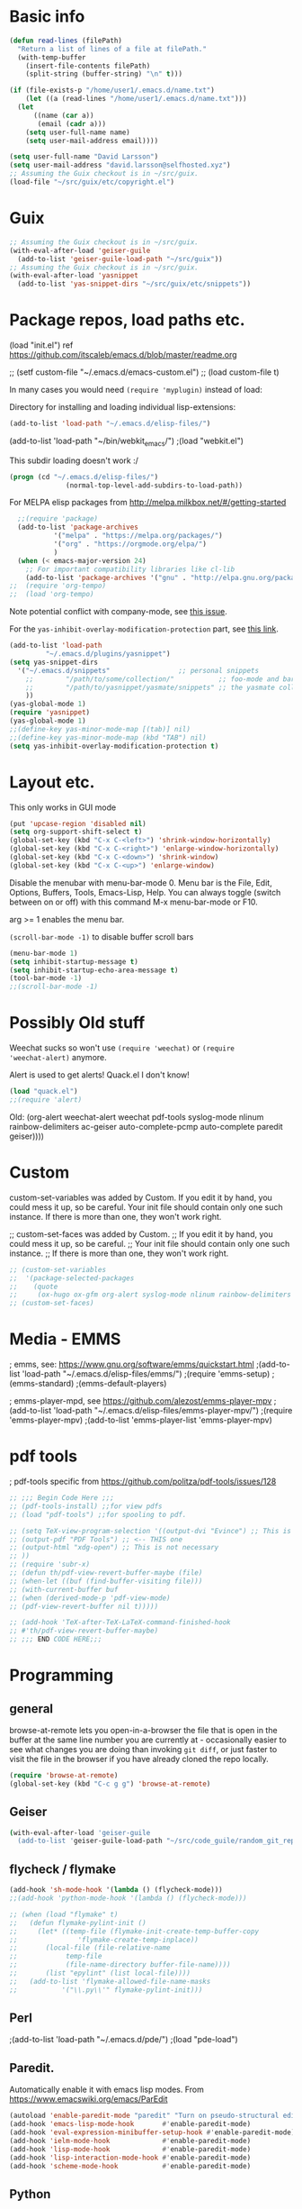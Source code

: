 * Basic info

#+begin_src emacs-lisp
  (defun read-lines (filePath)
    "Return a list of lines of a file at filePath."
    (with-temp-buffer
      (insert-file-contents filePath)
      (split-string (buffer-string) "\n" t)))

  (if (file-exists-p "/home/user1/.emacs.d/name.txt")
      (let ((a (read-lines "/home/user1/.emacs.d/name.txt"))) 
	(let
	    ((name (car a))
	     (email (cadr a)))
	  (setq user-full-name name)
	  (setq user-mail-address email))))
#+end_src

#+BEGIN_SRC emacs-lisp
  (setq user-full-name "David Larsson")
  (setq user-mail-address "david.larsson@selfhosted.xyz")
  ;; Assuming the Guix checkout is in ~/src/guix.
  (load-file "~/src/guix/etc/copyright.el")
#+END_SRC

* Guix

#+BEGIN_SRC emacs-lisp
;; Assuming the Guix checkout is in ~/src/guix.
(with-eval-after-load 'geiser-guile
  (add-to-list 'geiser-guile-load-path "~/src/guix"))
;; Assuming the Guix checkout is in ~/src/guix.
(with-eval-after-load 'yasnippet
  (add-to-list 'yas-snippet-dirs "~/src/guix/etc/snippets"))
#+END_SRC

* Package repos, load paths etc.

(load "init.el")
ref https://github.com/itscaleb/emacs.d/blob/master/readme.org

;;  (setf custom-file "~/.emacs.d/emacs-custom.el")
;;  (load custom-file t)

In many cases you would need =(require 'myplugin)= instead of load:

Directory for installing and loading individual lisp-extensions:

#+BEGIN_SRC emacs-lisp
(add-to-list 'load-path "~/.emacs.d/elisp-files/")
#+END_SRC

(add-to-list 'load-path "~/bin/webkit_emacs/")
;(load "webkit.el")

This subdir loading doesn't work :/

#+BEGIN_SRC emacs-lisp
(progn (cd "~/.emacs.d/elisp-files/")
              (normal-top-level-add-subdirs-to-load-path))
#+END_SRC

For MELPA elisp packages from http://melpa.milkbox.net/#/getting-started

#+BEGIN_SRC emacs-lisp
  ;;(require 'package)
  (add-to-list 'package-archives
	       '("melpa" . "https://melpa.org/packages/")
	       '("org" . "https://orgmode.org/elpa/")
	       )
  (when (< emacs-major-version 24)
    ;; For important compatibility libraries like cl-lib
    (add-to-list 'package-archives '("gnu" . "http://elpa.gnu.org/packages/")))
;;  (require 'org-tempo)
;;  (load 'org-tempo)

#+END_SRC

Note potential conflict with company-mode, see [[https://github.com/joaotavora/yasnippet/issues/708][this issue]].

For the ~yas-inhibit-overlay-modification-protection~ part, see [[https://github.com/joaotavora/yasnippet/commit/fc33b2fbaee6c514c91e80f5b1c0210c776b03ed][this
link]].

#+BEGIN_SRC emacs-lisp
  (add-to-list 'load-path
	       "~/.emacs.d/plugins/yasnippet")
  (setq yas-snippet-dirs
	'("~/.emacs.d/snippets"                 ;; personal snippets
	  ;;        "/path/to/some/collection/"           ;; foo-mode and bar-mode snippet collection
	  ;;        "/path/to/yasnippet/yasmate/snippets" ;; the yasmate collection
	  ))
  (yas-global-mode 1)
  (require 'yasnippet)
  (yas-global-mode 1)
  ;;(define-key yas-minor-mode-map [(tab)] nil)
  ;;(define-key yas-minor-mode-map (kbd "TAB") nil)
  (setq yas-inhibit-overlay-modification-protection t)
#+END_SRC


* Layout etc.

This only works in GUI mode

#+BEGIN_SRC emacs-lisp
(put 'upcase-region 'disabled nil)
(setq org-support-shift-select t)
(global-set-key (kbd "C-x C-<left>") 'shrink-window-horizontally)
(global-set-key (kbd "C-x C-<right>") 'enlarge-window-horizontally)
(global-set-key (kbd "C-x C-<down>") 'shrink-window)
(global-set-key (kbd "C-x C-<up>") 'enlarge-window)
#+END_SRC

Disable the menubar with menu-bar-mode 0. Menu bar is the File, Edit,
Options, Buffers, Tools, Emacs-Lisp, Help. You can always toggle
(switch between on or off) with this command M-x menu-bar-mode or F10.

arg >= 1 enables the menu bar. 

=(scroll-bar-mode -1)= to disable buffer scroll bars

#+BEGIN_SRC emacs-lisp
(menu-bar-mode 1)
(setq inhibit-startup-message t)
(setq inhibit-startup-echo-area-message t)
(tool-bar-mode -1)
;;(scroll-bar-mode -1)
#+END_SRC

* Possibly Old stuff

Weechat sucks so won't use =(require 'weechat)= or =(require
'weechat-alert)= anymore.

Alert is used to get alerts! Quack.el I don't know!

#+BEGIN_SRC emacs-lisp
(load "quack.el")
;;(require 'alert)
#+END_SRC

Old: (org-alert weechat-alert weechat pdf-tools syslog-mode nlinum rainbow-delimiters ac-geiser auto-complete-pcmp auto-complete paredit geiser))))

* Custom

custom-set-variables was added by Custom. If you edit it by hand, you
could mess it up, so be careful. Your init file should contain only
one such instance. If there is more than one, they won't work right.

;; custom-set-faces was added by Custom.
;; If you edit it by hand, you could mess it up, so be careful.
;; Your init file should contain only one such instance.
;; If there is more than one, they won't work right.

#+BEGIN_SRC emacs-lisp
  ;; (custom-set-variables
  ;;  '(package-selected-packages
  ;;    (quote
  ;;     (ox-hugo ox-gfm org-alert syslog-mode nlinum rainbow-delimiters ac-geiser auto-complete-pcmp auto-complete paredit geiser))))
  ;; (custom-set-faces)
#+END_SRC

* Media - EMMS
; emms, see: https://www.gnu.org/software/emms/quickstart.html
;(add-to-list 'load-path "~/.emacs.d/elisp-files/emms/")
;(require 'emms-setup)
;(emms-standard)
;(emms-default-players)

; emms-player-mpd, see https://github.com/alezost/emms-player-mpv
;(add-to-list 'load-path "~/.emacs.d/elisp-files/emms-player-mpv/")
;(require 'emms-player-mpv)
;(add-to-list 'emms-player-list 'emms-player-mpv)

* pdf tools
; pdf-tools specific from https://github.com/politza/pdf-tools/issues/128


#+BEGIN_SRC emacs-lisp
  ;; ;;; Begin Code Here ;;;
  ;; (pdf-tools-install) ;;for view pdfs
  ;; (load "pdf-tools") ;;for spooling to pdf.

  ;; (setq TeX-view-program-selection '((output-dvi "Evince") ;; This is not necessary
  ;; (output-pdf "PDF Tools") ;; <-- THIS one
  ;; (output-html "xdg-open") ;; This is not necessary
  ;; ))
  ;; (require 'subr-x)
  ;; (defun th/pdf-view-revert-buffer-maybe (file)
  ;; (when-let ((buf (find-buffer-visiting file)))
  ;; (with-current-buffer buf
  ;; (when (derived-mode-p 'pdf-view-mode)
  ;; (pdf-view-revert-buffer nil t)))))

  ;; (add-hook 'TeX-after-TeX-LaTeX-command-finished-hook
  ;; #'th/pdf-view-revert-buffer-maybe)
  ;; ;;; END CODE HERE;;;
#+END_SRC

* Programming
** general

browse-at-remote lets you open-in-a-browser the file that is open in
the buffer at the same line number you are currently at - occasionally
easier to see what changes you are doing than invoking ~git diff~, or
just faster to visit the file in the browser if you have already
cloned the repo locally.

#+begin_src emacs-lisp
  (require 'browse-at-remote)
  (global-set-key (kbd "C-c g g") 'browse-at-remote)
#+end_src

** Geiser

#+begin_src bash :session test
(with-eval-after-load 'geiser-guile
  (add-to-list 'geiser-guile-load-path "~/src/code_guile/random_git_repo"))
#+end_src

** flycheck / flymake

#+begin_src emacs-lisp
  (add-hook 'sh-mode-hook '(lambda () (flycheck-mode)))
  ;;(add-hook 'python-mode-hook '(lambda () (flycheck-mode)))

  ;; (when (load "flymake" t)
  ;;   (defun flymake-pylint-init ()
  ;;     (let* ((temp-file (flymake-init-create-temp-buffer-copy
  ;; 		       'flymake-create-temp-inplace))
  ;; 	   (local-file (file-relative-name
  ;; 			temp-file
  ;; 			(file-name-directory buffer-file-name))))
  ;;       (list "epylint" (list local-file))))
  ;;   (add-to-list 'flymake-allowed-file-name-masks
  ;; 	       '("\\.py\\'" flymake-pylint-init)))
#+end_src

** Perl
;(add-to-list 'load-path "~/.emacs.d/pde/")
;(load "pde-load")

** Paredit.

Automatically enable it with emacs lisp modes. From
https://www.emacswiki.org/emacs/ParEdit

#+BEGIN_SRC emacs-lisp
(autoload 'enable-paredit-mode "paredit" "Turn on pseudo-structural editing of Lisp code." t)
(add-hook 'emacs-lisp-mode-hook       #'enable-paredit-mode)
(add-hook 'eval-expression-minibuffer-setup-hook #'enable-paredit-mode)
(add-hook 'ielm-mode-hook             #'enable-paredit-mode)
(add-hook 'lisp-mode-hook             #'enable-paredit-mode)
(add-hook 'lisp-interaction-mode-hook #'enable-paredit-mode)
(add-hook 'scheme-mode-hook           #'enable-paredit-mode)
#+END_SRC

** Python

*** fix indent-offset error thing 
"Can't guess python-indent-offset, using defaults: 4". is an annoying warning. You can make it go away with:

#+begin_src emacs-lisp
(setq python-indent-guess-indent-offset nil)
#+end_src


*** jupyter-mode

#+begin_src emacs-lisp
;;(require 'company-jupyter)
;;(require 'company-jedi)
;;(require 'ob-ipython)
;;(add-to-list 'company-backends 'company-jupyter)
;;(add-to-list 'company-backends 'company-ob-ipython)
#+end_src


https://github.com/tmurph/jupyter-mode

#+begin_src emacs-lisp
  ;;(require 'jupyter)
  ;;(require 'ob-jupyter)
  ;;(add-to-list 'org-src-lang-modes '("jupyter" . fundamental))

  ;;(require 'company-jupyter)
  ;;(add-to-list 'company-backends 'company-jupyter)
#+end_src

*** ein

Instead try ein:

#+begin_src
(jedi-setup)

(require 'ein)
(require 'ein-loaddefs)
(require 'ein-notebook)
(require 'ein-subpackages)
(setq
;;ein:jupyter-default-server-command "/home/wyousef/Downloads/AAProgramsAA/anaconda3/envs/MyDefaultEnv/bin/jupyter"
;;ein:jupyter-default-notebook-directory "/home/wyousef/Downloads/ZZPythonTryingZZ/code"
ein:completion-backend 'ein:use-ac-jedi-backend
)
#+end_src

or try ob-ipython

*** org-export to ipynb: ox-ipynb

And export to jupyter:

#+begin_src emacs-lisp
  (require 'ox-ipynb)
#+end_src

*** flymake-python-pyflakes and eldoc

Usage:

  (require 'flymake-python-pyflakes)
  (add-hook 'python-mode-hook 'flymake-python-pyflakes-load)

To use "flake8" instead of "pyflakes", add this line:

  (setq flymake-python-pyflakes-executable "flake8")

You can pass extra arguments to the checker program by customizing
the variable `flymake-python-pyflakes-extra-arguments', or setting it
directly, e.g.

  (setq flymake-python-pyflakes-extra-arguments '("--ignore=W806"))

Uses flymake-easy, from https://github.com/purcell/flymake-easy


Requires to install rope-read-mode from melpa.

#+begin_src emacs-lisp
  ;; (defun rope-eldoc-function ()
  ;;   (interactive)
  ;;   (let* ((win-conf (current-window-configuration))
  ;;          (resize-mini-windows nil)
  ;;          (disable-python-trace t)
  ;;          class fun args result-type
  ;;          (flymake-message (python-flymake-show-help))
  ;;          (initial-point (point))
  ;;          (paren-range (let (tmp)
  ;;                         (ignore-errors
  ;;                           (setq tmp (vimpulse-paren-range 0 ?\( nil t))
  ;;                           (if (and tmp (>= (point) (car tmp)) (<= (point) (cadr tmp)))
  ;;                               tmp
  ;;                             nil))))
  ;;          (result (save-excursion
  ;;                    ;; check if we on the border of args list - lparen or rparen
  ;;                    (if paren-range
  ;;                        (goto-char (car paren-range)))
  ;;                    (call-interactively 'rope-show-doc)
  ;;                    (set-buffer "*rope-pydoc*")
  ;;                    (goto-char (point-min))
  ;;                    (if (or (equal (point-max) 1)
  ;;                            (not (re-search-forward "\\([a-zA-Z_]+[a-zA-Z0-9_]*\\)(.*):" (point-at-eol) t))
  ;;                            (and (current-message) (string-match-p "BadIdentifierError" (current-message))))
  ;;                        nil
  ;;                      (let (result)
  ;;                        ;; check if this is class definition
  ;;                        (if (looking-at "class \\([a-zA-Z_]+[a-zA-Z0-9_]*\\)(.*):")
  ;;                            (progn
  ;;                              (goto-char (point-at-eol))
  ;;                              (re-search-forward (buffer-substring (match-beginning 1) (match-end 1)))))
  ;;                        (goto-char (point-at-bol))
  ;;                        (setq result (buffer-substring (point) (point-at-eol)))

  ;;                        ;; check if exist better description of function
  ;;                        (goto-char (point-at-eol))
  ;;                        (string-match "\\([a-zA-Z_]+[a-zA-Z0-9_]*\\)(.*)" result) ;get function name
  ;;                        (if (re-search-forward (concat (match-string 1 result) "(.*)") nil t)
  ;;                            (progn
  ;;                              (goto-char (point-at-bol))
  ;;                              (setq result (buffer-substring (point) (point-at-eol)))))

  ;;                        ;; return result
  ;;                        result
  ;;                        ))))
  ;;          (arg-position (save-excursion
  ;;                          (if paren-range
  ;;                              (count-matches "," (car paren-range) (point))))))
  ;;     ;; save window configuration
  ;;     (set-window-configuration win-conf)
  ;;     ;; process main result
  ;;     (if result
  ;;         (progn
  ;;           (setq result-type (nth 1 (split-string result "->")))
  ;;           (setq result (nth 0 (split-string result "->")))
  ;;           (setq result (split-string result "("))
  ;;           (setq fun (nth 1 (split-string (nth 0 result) "\\.")))
  ;;           (setq class (nth 0 (split-string (nth 0 result) "\\.")))
  ;;           ;; process args - highlight current function argument
  ;;           (setq args (nth 0 (split-string (nth 1 result) ")")))

  ;;           ;; highlight current argument
  ;;           (if args
  ;;               (progn
  ;;                 (setq args (split-string args ","))
  ;;                 (setq args (let ((num -1))
  ;;                              (mapconcat
  ;;                               (lambda(x)(progn
  ;;                                           (setq num (+ 1 num))
  ;;                                           (if (equal num arg-position) (propertize x 'face 'eldoc-highlight-function-argument) x)))
  ;;                               args
  ;;                               ",")))))

  ;;           ;; create string for type signature
  ;;           (setq result
  ;;                 (concat
  ;;                  (propertize "Signature: " 'face 'flymake-message-face)

  ;;                  (if fun
  ;;                      (concat (propertize (org-trim class) 'face 'font-lock-type-face)
  ;;                              "."
  ;;                              (propertize (org-trim fun) 'face 'font-lock-function-name-face))
  ;;                    (propertize (org-trim class) 'face 'font-lock-function-name-face))

  ;;                  " (" args ")"

  ;;                  (if result-type
  ;;                      (concat " -> " (org-trim result-type)))
  ;;                  ))))

  ;;     ;; create final result
  ;;     (if (and (null flymake-message) (null result))
  ;;         nil
  ;;       (concat flymake-message
  ;;               (if (and result flymake-message) "\n")
  ;;               result))))

  ;; (defvar disable-python-trace nil)

  ;; (defadvice message(around message-disable-python-trace activate)
  ;;   (if disable-python-trace
  ;;       t
  ;;     ad-do-it))

  ;; (defface flymake-message-face
  ;;   '((((class color) (background light)) (:foreground "#b2dfff"))
  ;;     (((class color) (background dark))  (:foreground "#b2dfff")))
  ;;   "Flymake message face")

  ;; (defun python-flymake-show-help ()
  ;;   (when (get-char-property (point) 'flymake-overlay)
  ;;     (let ((help (get-char-property (point) 'help-echo)))
  ;;       (if help
  ;;           (format (concat (propertize "Error: " 'face 'flymake-message-face) "%s") help)))))
  ;; ;; to enable
  ;; (set (make-local-variable 'eldoc-documentation-function) 'rope-eldoc-function)
  ;; (require 'flymake-python-pyflakes)
  ;; (add-hook 'python-mode-hook 'flymake-python-pyflakes-load)
  ;; (setq flymake-python-pyflakes-executable "flake8")
#+end_src

#+RESULTS:
: flake8


*** jedi.el

Python auto-complete with jedi.el. Add --sys-path <file-dir> to
jedi-mode startup so that functions from imports that are in relative
path to the current filename also show up in auto-complete etc.

#+begin_src emacs-lisp
  ;; (setq jedi:server-args
  ;;       '("--sys-path" "/home/user1/src/code_python/ipstocidrdir"))
  (defun my-jedi-server-setup ()
    (let* ((filedir
	    (if (string-match "\*Org Src" (buffer-name (current-buffer)))
		(file-name-directory (buffer-file-name (org-src-source-buffer)))	
	      (file-name-directory (buffer-file-name (current-buffer)))))
	   (args (list "--sys-path" filedir))	
	  )
      (set (make-local-variable 'jedi:server-args) args)))
  (add-hook 'python-mode-hook 'my-jedi-server-setup)
  ;;(setq jedi:complete-on-dot t)                 ; optional
  (add-hook 'python-mode-hook 'jedi:setup)
#+end_src

Also start jedi-mode when in org-mode files. Since ~C-c .~ is taken in
org-mode we add another key-binding for
goto-definition/documentation-at-point, and create a hook to restore
the org-time-stamp binding of ~C-c .~.

#+begin_src emacs-lisp
  ;;(add-hook 'org-mode-hook 'my-jedi-server-setup)
  ;;(add-hook 'org-mode-hook 'jedi:setup)
  (define-key org-mode-map (kbd "C-c d") 'jedi:goto-definition)
  (add-hook 'python-mode-hook '(lambda () (define-key python-mode-map (kbd "C-c d") 'jedi:goto-definition )))
  (add-hook 'org-mode-hook '(lambda () (define-key org-mode-map (kbd "C-c .") 'org-time-stamp)))
#+end_src


#+RESULTS:

** php

See under PHP Support [[https://www.emacswiki.org/emacs/ElDoc][here]].

#+begin_src emacs-lisp
(require 'xml)

(setq my-php-function-doc-hash (make-hash-table :test 'equal))


(defun my-php-fetch-function-doc (function)
  (let ((doc (gethash function my-php-function-doc-hash 'nope)))
    (when (eq doc 'nope)
      (setq doc nil)

      (let ((buf (url-retrieve-synchronously (concat "http://php.net/manual-lookup.php?pattern=" function))))
        (with-current-buffer buf
          (goto-char (point-min))
          (let (desc)
            (when (re-search-forward "<div class=\"methodsynopsis dc-description\">\\(\\(.\\|\n\\)*?\\)</div>" nil t)
              (setq desc
                    (replace-regexp-in-string
                     " +" " "
                     (replace-regexp-in-string
                      "\n" ""
                      (replace-regexp-in-string "<.*?>" "" (match-string-no-properties 1)))))
              
              (when (re-search-forward "<p class=\"para rdfs-comment\">\\(\\(.\\|\n\\)*?\\)</p>" nil t)
                (setq desc
                      (concat desc "\n\n"
                              (replace-regexp-in-string
                               " +" " "
                               (replace-regexp-in-string
                                "\n" ""
                                (replace-regexp-in-string "<.*?>" "" (match-string-no-properties 1))))))))

            (if desc
                (setq doc (xml-substitute-special desc)))))

        (kill-buffer buf))

      (puthash function doc my-php-function-doc-hash))

    doc))


(defun my-php-eldoc-function ()
  (let ((symbol (thing-at-point 'symbol)))
    (if (and symbol
             (not (eq (elt symbol 0) ?$)))
        (my-php-fetch-function-doc symbol))))
#+end_src

#+RESULTS:
: my-php-eldoc-function


** emacs-lisp

See [[https://www.emacswiki.org/emacs/ElDoc][here]].

#+begin_src emacs-lisp
  (define-minor-mode my-contextual-help-mode
    "Show help for the elisp symbol at point in the current *Help* buffer.

  Advises `eldoc-print-current-symbol-info'."
    :lighter " C-h"
    :global t
    (require 'help-mode) ;; for `help-xref-interned'
    (when (eq this-command 'my-contextual-help-mode)
      (message "Contextual help is %s" (if my-contextual-help-mode "on" "off")))
    (and my-contextual-help-mode
	 (eldoc-mode 1)
	 (if (fboundp 'eldoc-current-symbol)
	     (eldoc-current-symbol)
	   (elisp--current-symbol))
	 (my-contextual-help :force)))

  (defadvice eldoc-print-current-symbol-info (before my-contextual-help activate)
    "Triggers contextual elisp *Help*. Enabled by `my-contextual-help-mode'."
    (and my-contextual-help-mode
	 (derived-mode-p 'emacs-lisp-mode)
	 (my-contextual-help)))

  (defvar-local my-contextual-help-last-symbol nil
    ;; Using a buffer-local variable for this means that we can't
    ;; trigger changes to the help buffer simply by switching windows,
    ;; which seems generally preferable to the alternative.
    "The last symbol processed by `my-contextual-help' in this buffer.")

  (defun my-contextual-help (&optional force)
    "Describe function, variable, or face at point, if *Help* buffer is visible."
    (let ((help-visible-p (get-buffer-window (help-buffer))))
      (when (or help-visible-p force)
	(let ((sym (if (fboundp 'eldoc-current-symbol)
		       (eldoc-current-symbol)
		     (elisp--current-symbol))))
	  ;; We ignore keyword symbols, as their help is redundant.
	  ;; If something else changes the help buffer contents, ensure we
	  ;; don't immediately revert back to the current symbol's help.
	  (and (not (keywordp sym))
	       (or (not (eq sym my-contextual-help-last-symbol))
		   (and force (not help-visible-p)))
	       (setq my-contextual-help-last-symbol sym)
	       sym
	       (save-selected-window
		 (help-xref-interned sym)))))))

  (defun my-contextual-help-toggle ()
    "Intelligently enable or disable `my-contextual-help-mode'."
    (interactive)
    (if (get-buffer-window (help-buffer))
	(my-contextual-help-mode 'toggle)
      (my-contextual-help-mode 1)))

  (my-contextual-help-mode 1)

  (global-set-key (kbd "C-c h") #'my-contextual-help-toggle)
#+end_src

#+RESULTS:
: my-contextual-help-toggle


** Auto-Complete

Dirty fix for having AC everywhere

#+BEGIN_SRC emacs-lisp
(define-globalized-minor-mode real-global-auto-complete-mode
  auto-complete-mode (lambda ()
		       (if (not (minibufferp (current-buffer)))
			   (auto-complete-mode 1))))
(real-global-auto-complete-mode t)
#+END_SRC

Geiser-AC. Automatically enable ac-geiser.

#+BEGIN_SRC emacs-lisp
(require 'ac-geiser)
(add-hook 'geiser-mode-hook 'ac-geiser-setup)
(add-hook 'geiser-repl-mode-hook 'ac-geiser-setup)
(eval-after-load "auto-complete"
    '(add-to-list 'ac-modes 'geiser-repl-mode))
#+END_SRC


;(define-key geiser-repl-mode-keymap (kbd "C-.") 'geiser-doc-symbol-at-point)
;(define-key geiser-mode-keymap (kbd "C-,") nil)

** Javascript

js2-mode https://emacs.cafe/emacs/javascript/setup/2017/04/23/emacs-setup-javascript.html
https://truongtx.me/2014/04/20/emacs-javascript-completion-and-refactoring

#+BEGIN_SRC emacs-lisp
  (require 'js2-mode)
  (add-to-list 'auto-mode-alist '("\\.js\\'" . js2-mode))
  ;; Better imenu
  (add-hook 'js2-mode-hook #'js2-imenu-extras-mode)
#+END_SRC

tern and company-mode
https://emacs.cafe/emacs/javascript/setup/2017/05/09/emacs-setup-javascript-2.html
you may want to invoke tern-server manually with 'tern &' in a
terminal

#+BEGIN_SRC emacs-lisp
(require 'js2-mode)
(add-to-list 'auto-mode-alist '("\\.js\\'" . js2-mode))

;; Better imenu
(add-hook 'js2-mode-hook #'js2-imenu-extras-mode)

(require 'company-tern)

(add-to-list 'company-backends 'company-tern)
(add-hook 'js2-mode-hook (lambda ()
			   (tern-mode)
			   (company-mode)))

;; Disable completion keybindings, as we use xref-js2 instead
(define-key tern-mode-keymap (kbd "M-.") nil)
(define-key tern-mode-keymap (kbd "M-,") nil)

(add-hook 'js-mode-hook (lambda () (tern-mode t)))
(eval-after-load 'tern
  '(progn
     (require 'tern-auto-complete)
           (tern-ac-setup)))
(defun delete-tern-process ()
  (interactive)
  (delete-process "Tern"))

(add-hook 'js2-mode-hook 'ac-js2-setup-auto-complete-mode)
(setenv "PATH" (concat "/usr/local/bin:" (getenv "PATH")))
(setq ac-js2-evaluate-calls t)
#+END_SRC

* Org-mode

This hook updates the org-mode buffer if the file has changed from
outside of org-mode. This is useful if for example you would update an
org-mode agenda file via say ical2org script/cronjob:

#+begin_src emacs-lisp
  (add-hook 'org-mode-hook 'auto-revert-mode)
#+end_src

** Variables

[[https://emacs.stackexchange.com/a/46043/28784][Reference]]

Orgmode's export function copies the buffer content to a new buffer
and evaluates the source blocks in the new buffer. Thereby only buffer
local variables with prefixes org- and orgtbl- are copied from the
original buffer to the new one.

That means you need to prefix your buffer local variables with org- or
orgtbl-.

In order to avoid clashes between org variables and your own buffer
local variables I suggest to use some unique id at the second position
of the name, e.g., org-my-....

I did not find a simple inline substitution of local variables by
their evaluation result. The closest one gets is inline source code
src_emacs-lisp[:var baz=org-my-foo]{baz}. The problem is that the
:exports header argument does not work for inline source code. So you
cannot suppress the source code.

For that reason I defined a new eval: link type with the following
elisp code.

#+begin_src emacs-lisp
(defun my-org-link-eval (path &rest _rest)
  "Evaluate PATH and return result as string."
  (condition-case err
      (prin1-to-string (eval (read path)))
    (error (format "Error in eval of %S: %S." path err))))

(defun my-org-link-eval-activate (start end path bracketp)
  "Display text from START to END as result of the eval of PATH.
BRACKETP is ignored."
  (save-excursion
    (if org-descriptive-links
      (add-text-properties
       start end
       (list 'display (propertize (my-org-link-eval path) 'face 'org-link)))
      (remove-text-properties start end '(display nil)))))

(org-link-set-parameters "val"
             :export #'my-org-link-eval
             :activate-func #'my-org-link-eval-activate)
#+end_src

If you install that code in your init file and restart emacs you can
use the following org file as a demo for all your contexts.

Context 1:
#+begin_example
,* First Section
is about [[val:org-my-foo]]
#+end_example

#+begin_example
Context 2:

#+BEGIN_SRC python :var baz=(prin1-to-string org-my-foo) :exports results
return(baz)
#+END_SRC

#+RESULTS:
: bar
#+end_example

#+begin_example
Context 3:

| Numbers | NumbersMultipliedBy2 |
|---------+----------------------|
|      32 |                   64 |
#+TBLFM: $1='(prin1-to-string org-my-aNumber)::$2=@2$1 * 2
#+end_example

#+begin_example
# Local Variables:                                             
# mode: org
# org-my-foo: bar
# org-my-aNumber: 32                                                     
# End:
#+end_example

With descriptive links activated [[eval:org-my-foo]] is displayed as
bar. Independently of the display the link always exports to bar.

The header argument :var baz=(prin1-to-string org-my-foo) of the
python source block evaluates org-my-foo in the course of function
argument evaluation and formats the resulting value as string. The
resulting string is assigned to the python variable baz.

The '(prin1-to-string org-my-aNumber) in the table formula evaluates
the lisp form (prin1-to-string org-my-aNumber) in the same way as in
the previous paragraph.

** Key-bindings

The kbd version below is because the \C-cl version doesn't work.

#+BEGIN_SRC emacs-lisp
  ;; (add-to-list 'org-file-apps '("\\.pdf\\'" . (lambda (file link) (org-pdfview-open link))))
  ;; https://orgmode.org/manual/Activation.html#Activation
  (global-set-key (kbd "C-c l") 'org-store-link)
  (global-set-key "\C-cl" 'org-store-link)
  (global-set-key "\C-ca" 'org-agenda)
  (global-set-key "\C-cc" 'org-capture)
  (global-set-key "\C-cb" 'org-iswitchb)
#+END_SRC

** todo-keywords setup

Org-mode todo - custom keywords instead of just TODO and DONE.

=Ctrl-c Ctrl-t= to select a new keyword for a header from list of
keywords. ~@~ is for note, ~!~ is for timestamp and the letter is for
the key used to select the TODO-item in question.

#+BEGIN_SRC emacs-lisp
  (setq org-todo-keywords
	(quote ((sequence "PROPOSED(p@/!)" "TODO(t)" "NEXT(n)" "STARTED(s)" "|" "DONE(d)")
		(sequence "WAITING(w@/!)" "HOLD(h@/!)" "|" "CANCELLED(c@/!)" "PHONE" "MEETING"))))
#+END_SRC

Define their colors

#+BEGIN_SRC emacs-lisp
  (setq org-todo-keyword-faces
	(quote (("TODO" :foreground "red" :weight bold)
		("PROPOSED" :foreground "yellow" :weight bold)
		("STARTED" :foreground "orange" :weight bold)
		("NEXT" :foreground "blue" :weight bold)
		("DONE" :foreground "forest green" :weight bold)
		("WAITING" :foreground "orange" :weight bold)
		("HOLD" :foreground "magenta" :weight bold)
		("CANCELLED" :foreground "forest green" :weight bold)
		("MEETING" :foreground "forest green" :weight bold)
                              ("PHONE" :foreground "forest green" :weight bold))))
#+END_SRC

Then we need to write the keywords to a file to be nice to the
org-schedule script that uses them:

#+begin_src emacs-lisp
 (defun write-string-to-file (string file)
   ;;(interactive "sEnter the string: \nFFile to save to: ")
   (with-temp-buffer
     (insert string)
     (when (file-writable-p file)
       (write-region (point-min)
                     (point-max)
                     file))))
#+end_src

#+RESULTS:
: write-string-to-file

The keywords should be written to file when org-mode is initialized:

#+begin_src emacs-lisp
  (defun todo-keywords-to-file()
    (write-string-to-file (mapconcat 'identity (mapcar 'car org-todo-keyword-faces) "\n") "~/.emacs.d/todokeywords.txt"))
  (add-hook 'org-mode-hook 'todo-keywords-to-file)
#+end_src

#+RESULTS:


You can also set these by:

#+BEGIN_SRC emacs-lisp
  (setq org-log-done t)
#+END_SRC


** Archiving
Org-mode archive - function/command to archive done tasks in a subtree

#+BEGIN_SRC emacs-lisp
  (defun org-archive-done-tasks ()
    (interactive)
    (org-map-entries
     (lambda ()
       (org-archive-subtree)
       (setq org-map-continue-from (outline-previous-heading)))
     "/DONE" 'tree))
#+END_SRC

;; Org-mode-AC. From https://github.com/aki2o/org-ac
;(require 'org-ac)
;; Make config suit for you. About the config item, eval the following sexp.
;(customize-group "org-ac")
;(org-ac/config-default)

; Org-pdfview, load automatically and configure the org-mode default open PDF file function.
#+BEGIN_SRC emacs-lisp
  (eval-after-load 'org '(require 'org-pdfview))
#+END_SRC
;(add-to-list 'org-file-apps '("\\.pdf\\'" . (lambda (file link) (org-pdfview-open link))))

** Alert

Org-mode alert

#+BEGIN_SRC emacs-lisp
  (require 'org-alert)
  (setq org-alert-enable t)
  (setq alert-default-style 'libnotify)
  (setq org-alert-interval 300)
  (setq alert-fade-time 150)
#+END_SRC

** Calendar

#+BEGIN_SRC emacs-lisp
  (if (file-exists-p "~/.emacs.d/caldav-conf.el")
      (load-file "~/.emacs.d/caldav-conf.el"))
#+END_SRC

** Agenda

Org-Mode agenda

#+BEGIN_SRC emacs-lisp
  ;;'(org-agenda-files (quote ("~/org/notes.org" "~/org/work.org" "~/org/home.org")))
  (setq org-agenda-files (list "~/org/work.org"
			       "~/org/notes.org"
			       "~/org/home.org"
			       "~/org/fromhome.org"))
  ;;(add-hook 'after-init-hook 'org-agenda-list)
#+END_SRC

#+RESULTS:
| ~/org/work.org | ~/org/notes.org | ~/org/home.org | ~/org/fromhome.org |

** Contacts

Org-mode contacts

#+BEGIN_SRC emacs-lisp
  (require 'org-contacts)
  (setq org-contacts-files '("~/org/contacts.org" "~/org/other_contacts.org"))
  ;; (add-to-list 'org-capture-templates
  ;; '("c" "Contacts" entry (file "~/org/contacts.org")
  ;;   "* %(org-contacts-template-name)
  ;; :PROPERTIES:
  ;; :EMAIL: %(org-contacts-template-email)
  ;; :END:"))
#+END_SRC

#+RESULTS:

** Clock-table

Org-mode clock-table

https://orgmode.org/manual/Clocking-work-time.html#Clocking-work-time

Clock in with =C-c C-x C-i= and clock out with =C-c C-x C-o=.

#+BEGIN_SRC emacs-lisp
  (setq org-clock-persist 'history) ;; 
  (org-clock-persistence-insinuate)
  (define-key org-mode-map (kbd "C-c C-x C-i") 'org-clock-in)
  ;; For clocktable reports in the org-file itself
  (setq org-clock-clocktable-default-properties '(:maxlevel 10 :block thisweek :link f :formula % :scope agenda-with-archives :step day :properties ("Prio") :stepskip0)) ;; https://orgmode.org/manual/The-clock-table.html and https://emacs.stackexchange.com/questions/3166/clock-table-details-in-org-mode 
  ;; For clocktable report in Agenda-view
  (setq org-agenda-clockreport-parameter-plist (quote
						(:lang "se" :maxlevel 6 :fileskip0 t
                                                       :properties ("Prio")
                                                       :indent t :narrow 80!)))
#+END_SRC

** Babel

*** Languages

[[https://github.com/dzop/emacs-jupyter#overriding-built-in-src-block-languages][override python with jupyter-python]]

#+BEGIN_SRC emacs-lisp
  (org-babel-do-load-languages
   'org-babel-load-languages
   '((python . t)
     (ein . t)
     (dot . t)
     (latex . t)
     (shell . t)
     (ipython . t)
     (jupyter . t)))
  (setq org-confirm-babel-evaluate nil)
  (org-babel-jupyter-override-src-block "python")
#+END_SRC

** Alists

;; ref https://emacs.stackexchange.com/questions/12841/quickly-insert-source-blocks-in-org-mode

Below is all outdated because I'm using yasnippet instead.

Alist templates were updated with org-mode 9.2 so for now we need to
get the old template version back with =(require 'org-tempo)=.

Add header drawer with =<nhTAB=


#+BEGIN_SRC emacs-lisp
  ;; (require 'org-tempo)
  ;; (load 'org-tempo)
  ;; (defun tempo-use-tag-list (tag-list &optional completion-function)
  ;;   "Install TAG-LIST to be used for template completion in the current buffer.
  ;; TAG-LIST is a symbol whose variable value is a tag list created with
  ;; `tempo-add-tag'.

  ;; COMPLETION-FUNCTION is an obsolete option for specifyingis an optional
  ;; function or string that is used by `\\[tempo-complete-tag]' to find a
  ;; string to match the tag against. It has the same definition as the
  ;; variable `tempo-match-finder'. In this version, supplying a
  ;; COMPLETION-FUNCTION just sets `tempo-match-finder' locally."
  ;;   (let ((old (assq tag-list tempo-local-tags)))
  ;;     (if old
  ;; 	(setcdr old completion-function)
  ;;       (setq tempo-local-tags (cons (cons tag-list completion-function)
  ;; 				   tempo-local-tags))))
  ;;   (if completion-function
  ;;       (setq tempo-match-finder completion-function))
  ;;   (tempo-invalidate-collection))
#+END_SRC

#+RESULTS:
: org-tempo

#+BEGIN_SRC emacs-lisp
  ;; (tempo-define-template "foo"
  ;; 			 ;; template name
  ;; 		       '("System.out.println(\"foo\");")
  ;; 		       "f"
  ;; 		       )

      ;; (add-to-list 'org-structure-template-alist '("n" "#+NAME: ?"))
      ;; (add-to-list 'org-structure-template-alist '("hp" ":PROPERTIES:\n:header-args: ?\n:END:"))
      ;; (add-to-list 'org-structure-template-alist
      ;; 	       '("ns" "#+NAME: ?\n#+BEGIN_SRC \n\n#+END_SRC"))
#+END_SRC

Add language source blocks with =<s= plus first letter of language, so
for example bash would be added with =<sbTAB= and look like:

System.out.println("foo");

System.out.println("foo");



#+BEGIN_EXAMPLE
#+BEGIN_SRC bash
<cursor lands here>
#+END_SRC
#+END_EXAMPLE

For named source blocks you do the same but with =<nsbTAB= and so for
example bash would look like:

#+BEGIN_EXAMPLE
#+NAME: <cursor lands here>
#+BEGIN_SRC bash

#+END_SRC
#+END_EXAMPLE

#+BEGIN_SRC emacs-lisp
  ;; (add-to-list 'org-structure-template-alist
  ;; 	     '("sb" "#+BEGIN_SRC bash\n?\n#+END_SRC"))
  ;; (add-to-list 'org-structure-template-alist
  ;; 	     '("sc" "#+BEGIN_SRC scheme\n?\n#+END_SRC"))
  ;; (add-to-list 'org-structure-template-alist
  ;; 	     '("sd" "#+BEGIN_SRC dot\n?\n#+END_SRC"))
  ;; (add-to-list 'org-structure-template-alist
  ;; 	     '("so" "#+BEGIN_SRC org\n?\n#+END_SRC"))
  ;; (add-to-list 'org-structure-template-alist
  ;; 	     '("sp" "#+BEGIN_SRC python\n?\n#+END_SRC"))
#+END_SRC

Named ones

#+BEGIN_SRC emacs-lisp
  ;; (add-to-list 'org-structure-template-alist
  ;; 	     '("nsb" "#+NAME: ?\n#+BEGIN_SRC bash\n\n#+END_SRC"))
  ;; (add-to-list 'org-structure-template-alist
  ;; 	     '("nsc" "#+NAME: ?\n#+BEGIN_SRC scheme\n\n#+END_SRC"))
  ;; (add-to-list 'org-structure-template-alist
  ;; 	     '("nsd" "#+NAME: ?\n#+BEGIN_SRC dot\n\n#+END_SRC"))
  ;; (add-to-list 'org-structure-template-alist
  ;; 	     '("nso" "#+NAME: ?\n#+BEGIN_SRC org\n\n#+END_SRC"))
  ;; (add-to-list 'org-structure-template-alist
  ;; 	     '("nsp" "#+NAME: ?\n#+BEGIN_SRC python\n\n#+END_SRC"))
#+END_SRC

Html stuff

The latter (below) will embed the html chunk as a block in the
rendered html page-not what you want; the former will export the html
chunk as is in the html file so that that code will be rendered when
the page is displayed-what you want.

;; ref https://stackoverflow.com/questions/9920001/including-literal-html-code-in-org-mode-templates

#+BEGIN_SRC emacs-lisp
  ;; (add-to-list 'org-structure-template-alist
  ;; 	     '("eh" "#+BEGIN_EXPORT HTML\n?\n#+END_EXPORT"))
  ;; (add-to-list 'org-structure-template-alist
  ;; 	     '("h" "#+BEGIN_HTML\n?\n#+END_HTML"))
#+END_SRC

** Tangling & Misc

Tangle org files when we save them

#+BEGIN_SRC emacs-lisp
  (defun toggle-org-tangle-on-save ()
    (interactive)
    (if (bound-and-true-p org-tangle-on-save)
	(setq-local org-tangle-on-save nil)
      (setq-local org-tangle-on-save t))
    (message (if org-tangle-on-save "Enabled tangling on save" "Disabled tangling on save")))
#+END_SRC

To avoid having =_= be interpreted as subscripts when exporting
org-docs to html.

#+BEGIN_SRC emacs-lisp
  (setq org-use-sub-superscripts "{}")
#+END_SRC

Nice to have to not have to use the arrow-keys:

#+BEGIN_SRC emacs-lisp
  (global-set-key (kbd "C-c l") 'org-demote-subtree)
  (global-set-key (kbd "C-c r") 'org-promote-subtree)
#+END_SRC

To make automatic tangling work ~C-c C-v C-t~ without being prompted
for specific lisp Implementation

#+begin_src emacs-lisp
(setq geiser-default-implementation 'guile)
#+end_src

#+begin_src emacs-lisp
;;(setq org-src-preserve-indentation t)
#+end_src

* Presentation

https://gitlab.com/oer/org-re-reveal

[[https://github.com/yjwen/org-reveal/#set-the-location-of-revealjs][org-reveal set the local of reveal.js]]

# #+REVEAL_ROOT: https://cdn.jsdelivr.net/npm/reveal.js

#+name: reveal.js
#+begin_src emacs-lisp
;;(setq org-reveal-root "file:///home/user1/.emacs.d/reveal.js")
(require 'org-re-reveal)
;;(require 'org-reveal)
#+end_src

* Background and transparency

** Set a background image

Background image:

#+begin_src emacs-lisp
;; bg image
;; (custom-set-faces
;;       '(default ((t (:stipple nil :background ((image :type jpeg :file "~/18157421_1638024282892677_1528731701955746756_n.jpg") :origin display) :foreground "white" :inverse-video nil :box nil :strike-through nil :overline nil :underline nil :slant normal :weight normal :height 101 :width normal :family "misc-fixed")))))
#+end_src

** Transparency 

Note that this doesn't leave the text alone.

#+begin_src emacs-lisp
  ;;(set-frame-parameter (selected-frame) 'alpha '(<active> . <inactive>))
  ;;(set-frame-parameter (selected-frame) 'alpha <both>)

  ;; (set-frame-parameter (selected-frame) 'alpha '(50 . 0))
  ;; (add-to-list 'default-frame-alist '(alpha . (50 . 0)))
  ;;  (defun toggle-transparency ()
  ;;    (interactive)
  ;;    (let ((alpha (frame-parameter nil 'alpha)))
  ;;      (set-frame-parameter
  ;;       nil 'alpha
  ;;       (if (eql (cond ((numberp alpha) alpha)
  ;;                      ((numberp (cdr alpha)) (cdr alpha))
  ;;                      ;; Also handle undocumented (<active> <inactive>) form.
  ;;                      ((numberp (cadr alpha)) (cadr alpha)))
  ;;                100)
  ;;           '(50 . 0) '(100 . 100)))))
  ;; (global-set-key (kbd "C-c t") 'toggle-transparency)

  ;; Set transparency of emacs
  ;; (defun transparency (value)
  ;;   "Sets the transparency of the frame window. 0=transparent/100=opaque"
  ;;   (interactive "nTransparency Value 0 - 100 opaque:")
  ;;   (set-frame-parameter (selected-frame) 'alpha value))
#+end_src

* Backup files

Save the backup files ending with =~= to special directory. This is
nice so it doesn't clog up all directories in the filesystem.

#+BEGIN_SRC emacs-lisp
  (setq
   backup-by-copying t      ; don't clobber symlinks
   backup-directory-alist
    '(("." . "~/VirtualHome/MyEmacsBackups"))    ; don't litter my fs tree
   delete-old-versions t
   kept-new-versions 6
   kept-old-versions 2
   version-control t)       ; use versioned backups
  ;;(setq backup-directory-alist '(("." . "~/VirtualHome/MyEmacsBackups")))
#+END_SRC

* Misc

** Comment text keys

#+BEGIN_SRC emacs-lisp
  (global-set-key (kbd "C-c M-,") 'comment-region)
  (global-set-key (kbd "C-c M-.") 'uncomment-region)
#+END_SRC

Set default browser to chromium mainly because it handles reveal.js
slides well, so useful when running export-and-open.

#+BEGIN_SRC emacs-lisp
  (setq browse-url-browser-function 'browse-url-generic
	browse-url-generic-program "chromium")
#+END_SRC

** Move lines keys

#+BEGIN_SRC emacs-lisp
  (defun move-line-up ()
    "Move up the current line."
    (interactive)
    (transpose-lines 1)
    (forward-line -2)
    (indent-according-to-mode))
  (defun move-line-down ()
    "Move down the current line."
    (interactive)
    (forward-line 1)
    (transpose-lines 1)
    (forward-line -1)
    (indent-according-to-mode))
  (global-set-key [(meta shift n)]  'move-line-down)
  (global-set-key [(meta shift p)]  'move-line-up)
#+END_SRC

#+RESULTS:
: move-line-down

** Emacs as a pager

For emacs as pager, see
https://crowding.github.io/blog/2014/08/16/replace-less-with-emacs/

#+begin_src emacs-lisp
;; (server-start)
;; (unless (getenv "TERM_PROGRAM")
;;   (setenv "TERM" "xterm"))
;; (setenv "PAGER" "emacs-pager")
;; ; There was a weird interaction with Emacs’ builtin M-x man command. I worked around it with:
;; (defadvice man (around reset-pager activate)
;;   "reset PAGER to `less' when getting man pages."
;;   (let ((old (getenv "PAGER")))
;;     (setenv "PAGER" "less")
;;     ad-do-it
;;     (setenv "PAGER" old)))
#+end_src

* Continue here

;; PDF-TOOLS specific from https://github.com/politza/pdf-tools/issues/128
;; this is disabled because it slows down emacs loadtime significantly
;;; BEGIN CODE HERE ;;;
(pdf-tools-install) ;;for view pdfs
(load "pdf-tools") ;;for spooling to pdf.

(setq TeX-view-program-selection '((output-dvi "Evince") ;; This is not necessary
(output-pdf "PDF Tools") ;; <-- THIS one
(output-html "xdg-open") ;; This is not necessary
))

(require 'subr-x)
(defun th/pdf-view-revert-buffer-maybe (file)
(when-let ((buf (find-buffer-visiting file)))
(with-current-buffer buf
(when (derived-mode-p 'pdf-view-mode)
(pdf-view-revert-buffer nil t)))))

(add-hook 'TeX-after-TeX-LaTeX-command-finished-hook
#'th/pdf-view-revert-buffer-maybe)
;;; END CODE HERE;;;

;; Paredit. Automatically enable it with emacs lisp modes. From https://www.emacswiki.org/emacs/ParEdit
(autoload 'enable-paredit-mode "paredit" "Turn on pseudo-structural editing of Lisp code." t)
(add-hook 'emacs-lisp-mode-hook       #'enable-paredit-mode)
(add-hook 'eval-expression-minibuffer-setup-hook #'enable-paredit-mode)
(add-hook 'ielm-mode-hook             #'enable-paredit-mode)
(add-hook 'lisp-mode-hook             #'enable-paredit-mode)
(add-hook 'lisp-interaction-mode-hook #'enable-paredit-mode)
(add-hook 'scheme-mode-hook           #'enable-paredit-mode)

;; Geiser-AC. Automatically enable ac-geiser.
(require 'ac-geiser)
(add-hook 'geiser-mode-hook 'ac-geiser-setup)
(add-hook 'geiser-repl-mode-hook 'ac-geiser-setup)
(eval-after-load "auto-complete"
    '(add-to-list 'ac-modes 'geiser-repl-mode))


;; Org-mode-AC. From https://github.com/aki2o/org-ac
;(require 'org-ac)
;; Make config suit for you. About the config item, eval the following sexp.
;(customize-group "org-ac")
;(org-ac/config-default)

;; Org-pdfview, load automatically and configure the org-mode default open PDF file function.
(eval-after-load 'org '(require 'org-pdfview))
;(add-to-list 'org-file-apps '("\\.pdf\\'" . (lambda (file link) (org-pdfview-open link))))

;; https://emacs.stackexchange.com/questions/30778/emacs-elisp-code-autocompletion-in-emacs-lisp-mode
(require 'ac-slime)
(add-hook 'slime-mode-hook 'set-up-slime-ac)
(add-hook 'slime-repl-mode-hook 'set-up-slime-ac)
(eval-after-load "auto-complete"
  '(add-to-list 'ac-modes 'slime-repl-mode 'emacs-lisp-mode))

(defun ielm-auto-complete ()
  "Enables `auto-complete' support in \\[ielm]."
  (setq ac-sources '(ac-source-functions
		     ac-source-variables
		     ac-source-features
		     ac-source-symbols
		     ac-source-words-in-same-mode-buffers))
  (add-to-list 'ac-modes 'inferior-emacs-lisp-mode)
  (auto-complete-mode 1))
(add-hook 'ielm-mode-hook 'ielm-auto-complete)

(add-hook 'ielm-mode-hook #'enable-paredit-mode)
(add-hook 'ielm-mode-hook (lambda () (set (make-local-variable 'company-backends) '(company-elisp))))

(add-hook 'emacs-lisp-mode-hook #'enable-paredit-mode)
(add-hook 'emacs-lisp-mode-hook (lambda () (set (make-local-variable 'company-backends) '(company-elisp))))
(add-hook 'emacs-lisp-mode-hook 'ielm-auto-complete)

;(global-linum-mode)
(add-hook 'prog-mode-hook 'nlinum-mode)
(add-hook 'prog-mode-hook 'visual-line-mode)
(require 'pcmpl-args)
